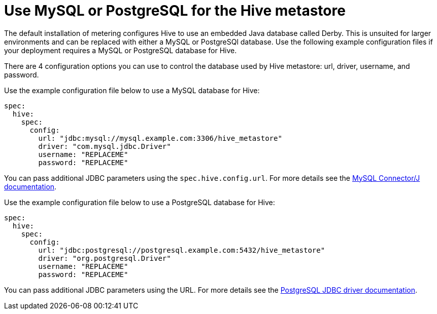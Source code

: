 // Module included in the following assemblies:
//
// * metering/configuring-metering/metering-configure-hive-metastore.adoc

[id="metering-use-mysql-or-postgresql-for-hive_{context}"]
= Use MySQL or PostgreSQL for the Hive metastore

The default installation of metering configures Hive to use an embedded Java database called Derby. This is unsuited for larger environments and can be replaced with either a MySQL or PostgreSQl database. Use the following example configuration files if your deployment requires a MySQL or PostgreSQL database for Hive.

There are 4 configuration options you can use to control the database used by Hive metastore: url, driver, username, and password.

Use the example configuration file below to use a MySQL database for Hive:

[source,yaml]
----
spec:
  hive:
    spec:
      config:
        url: "jdbc:mysql://mysql.example.com:3306/hive_metastore"
        driver: "com.mysql.jdbc.Driver"
        username: "REPLACEME"
        password: "REPLACEME"
----

You can pass additional JDBC parameters using the `spec.hive.config.url`. For more details see the https://dev.mysql.com/doc/connector-j/5.1/en/connector-j-reference-configuration-properties.html[MySQL Connector/J documentation].

Use the example configuration file below to use a PostgreSQL database for Hive:

[source,yaml]
----
spec:
  hive:
    spec:
      config:
        url: "jdbc:postgresql://postgresql.example.com:5432/hive_metastore"
        driver: "org.postgresql.Driver"
        username: "REPLACEME"
        password: "REPLACEME"
----
You can pass additional JDBC parameters using the URL. For more details see the https://jdbc.postgresql.org/documentation/head/connect.html#connection-parameters[PostgreSQL JDBC driver documentation].
